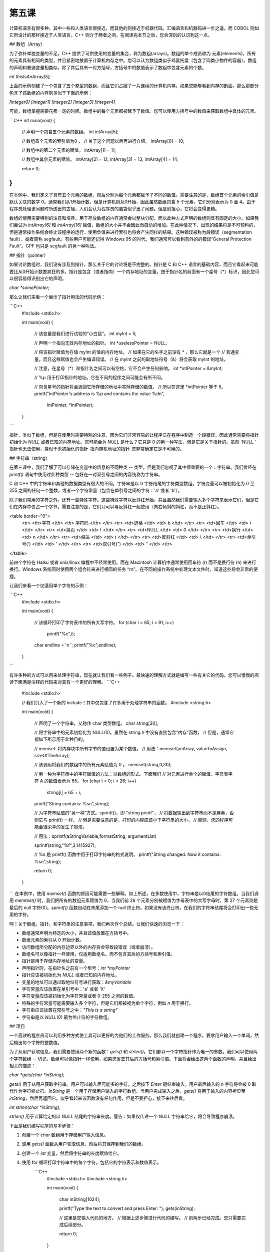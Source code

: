 第五课
======================

计算机语言有很多种，其中一些和人类语言很接近，而其他的则接近于机器代码。汇编语言和机器码进一步之遥，而 COBOL 则如它所设计的那样接近于人类语言。C++ 则介于两者之间，在阅读完本节之后，您会深刻的认识到这一点。

## 数组（Array）

为了弥补单独变量的不足，C++ 提供了可供使用的变量的集合，称为数组(arrays)。数组的单个成员称为 元素(elements)，所有的元素具有相同的类型，并且紧密地放置于计算机内存之中。您可以认为数组类似于鸡蛋托盘（包含了同类小物件的容器）。数组的声明和普通变量相类似，除了其后具有一对方括号，方括号中的数值表示了数组中包含元素的个数。

`int thisIsAnArray[5];`

上面的示例创建了一个包含了五个整型的数组，而且它们占据了一片连续的计算机内存。如果您能够看到内存的剖面，那么那部分包含了该数组的内存则类似于下面的示例：

`[integer0] [integer1] [integer2] [integer3] [integer4]`
		
可能，数组掌握需要花费一定的时间。数组中的每个元素都被赋予了数值。您可以使用方括号中的数值来获取数组中具体的元素。

```C++
int main(void) 
{ 
        // 声明一个包含五个元素的数组。
        int intArray[5]; 
 
        // 数组首个元素的索引值为0 ，
        // 关于这个问题以后再进行介绍。
        intArray[0] = 10; 
 
        // 数组中的第二个元素的赋值。
        intArray[1] = 11; 
 
        // 数组中其余元素的赋值。
        intArray[2] = 12; 
        intArray[3] = 13; 
        intArray[4] = 14; 
 
        return 0; 
}
```

在本例中，我们定义了具有五个元素的数组，然后分别为每个元素都赋予了不同的数值。需要注意的是，数组首个元素的索引值是默认关联的数字 0。通常我们从1开始计数，但是计算机则从0开始，因此虽然数组包含 5 个元素，它们分别表示为 0 至 4。由于程序员处理该问题时所透出的古怪，人们会认为程序员的脑袋似乎出了问题。但是别担心，它将会变得更糟。

数组的使用需要特别的注意和培养。用于存放数组的内存通常会以整块分配，而以此种方式声明的数组则具有固定的大小。如果我们尝试为 `intArray[6]` 和 `intArray[16]` 赋值，数组的大小并不会因此而自动的增加。在此种情况下，出现的结果将是不可预料的，但是通常操作系统会终止该程序的运行。使用负值来进行索引也将会产生同样的结果。这种错误被称为段错误（segmentation fault），或者简称 segfault。有些用户可能还记得 Windows 95 的时代，我们通常可以看到意外的的错误“General Protection Fault”。GPF 也只是 segfault 的另一种叫法。

## 指针（pointer）

如果讨论数组时，我们没有涉及到指针，那么关于它的讨论将是不完整的。指针是 C 和 C++ 语言的基础内容，而且它看起来可能要比从0开始计数要疯狂的多。指针是包含（或者指向）一个内存地址的变量。由于指针名的前面有一个星号（*）标识，因此您可以很容易得识别出它的声明。

`char *somePointer;`

那么让我们来看一个展示了指针用法的代码示例：

```C++
    #include <stdio.h> 
 
    int main(void) 
    { 
        // 该变量是我们进行试验的“小白鼠”。 
        int myInt = 5; 
 
        // 声明一个指向无效内存地址的指针。
        int *uselessPointer = NULL; 
 
        // 将该指针赋值为存储 myInt 的值的内存地址。
        // 如果在它的名字之前没有 * ，那么它就是一个 
        // 普通变量，而且这样赋值也会产生编译错误。
        // 在 myInt 之前的取地址符号（&）将会获取 myInt 的地址。 
 
        // 注意，在星号（*）和指针名之间可以有空格，它不会产生任何影响。
        int *intPointer = &myInt; 
 
        // %p 用于打印指针的地址。它在不同的程序之间可能会有所不同。
 
        // 包含星号的指针将会返回它所存储的地址中实际存储的数值。
        // 所以在这里 *intPointer 等于 5。 
        printf("intPointer's address is %p and contains the value %d\n", 
                intPointer, *intPointer); 
    }
```

指针，类似于数组，但是在使用时需要特别的注意，因为它们非常容易的让程序员在程序中制造一个段错误。因此通常需要将指针初始化为 `NULL` 或者已知的内存地址。您可能会为 `NULL` 是什么？它只是 0 的另一种写法，但是它是关于指针的。虽然 `NULL `指针也无法使用，类似于未初始化的指针-指向随机地址的指针-您非常确定它是不可用的。

## 字符串（string）

在第三课中，我们了解了可以存储在变量中的信息的不同种类 -- 类型，但是我们忽视了其中很重要的一个：字符串。我们曾经在 `printf()` 语句中使用过此种类型 -- 包好在一对双引号之间的内容统称为字符串。

C 和 C++ 中的字符串和其他的数据类型有很大的不同。字符串是以 0 字符结尾的字符类型数组。字符变量可以被初始化为 0 至 255 之间的任何一个整数，或者一个字符常量（包含在单引号之间的字符：'a' 或者 'b'）。

除了我们常用的字符之外，还有一些特殊字符。这些特殊字符以反斜杠开始，并且虽然我们需要输入多个字符来表示它们，但是它们在内存中仅占一个字节。需要注意的是，它们只可以与反斜杠一起使用（向右倾斜的斜杠，而不是正斜杠）。

<table border="0">
 <tr> <th>字符 </th>         <th> 字符码 </th> </tr>
 <tr> <td>退格	 	 </td>   <td> \b     </td> </tr>
 <tr> <td>回车	 	 </td>   <td> \r     </td> </tr>
 <tr> <td>换页	 	 </td>   <td> \f     </td> </tr>
 <tr> <td>NULL	 	 </td>   <td> \0     </td> </tr>
 <tr> <td>换行	 	 </td>   <td> \n     </td> </tr>
 <tr> <td>缩进	 	 </td>   <td> \t     </td> </tr>
 <tr> <td>反斜杠	 </td>   <td> \\     </td> </tr>
 <tr> <td>单引号(')	 </td>   <td> \'     </td> </tr>
 <tr> <td>双引号(")	 </td>   <td> \"     </td> </tr>
</table> 

前四个字符在 Haiku 或者 unix/linux 编程中不经常使用。而在 Macintosh 计算机中通常使用回车符 (\r) 而不是换行符 (\n) 来进行换行。Windows 系统同时使用两个组合符来进行相同的任务 “\r\n”。在不同的操作系统中处理文本文件时，知道这些将会非常的便捷。

让我们来看一个仅适用单个字符的示例：

```C++
    #include <stdio.h>
 
    int main(void) 
    { 
        // 该循环打印了字符表中的所有大写字符。
        for (char i = 65; i < 91; i++)
            printf("%c",i); 
     
        char endline = '\n '; 
        printf("%c",endline); 
    } 
```

有许多种的方式可以用来处理字符串，现在就让我们看一些例子。最快速的理解方式就是编写一些有关它的代码。您可以慢慢的阅读下面满是注释的代码来对其有一个更好的理解。
```C++
    #include <stdio.h>
 
    // 我们引入了一个新的 include！其中仅包含了许多用于处理字符串的函数。  
    #include <string.h>  
 
    int main(void)  
    {  
        // 声明了一个字符串，又称作 char 类型数组。 
        char string[30];  
 
        // 将字符串中的元素初始化为 NULL(0)。虽然在 string.h 中没有直接包含“内存”函数，  
        // 但是，通常它都如下所示用于此种目的。 
 
        // memset: 将内存块中所有字节的值设置为某个数值。
        // 用法：memset(anArray, valueToAssign, sizeOfTheArray);  
 
        // 该调用将我们的数组中的所有元素赋值为 0 。 
        memset(string,0,30);  
 
        // 另一种为字符串中的字符赋值的方法：以数组的形式。下面我们 
        // 对元素进行单个的赋值。字母表字符 A 的数值表示为 65。
        for (char i = 0; i < 26; i++)  
            string[i] = 65 + i;  
 
        printf("String contains: %s\n",string);  
 
        // 为字符串赋值的“另一种”方式。sprintf()，即 "string printf"， 
        // 将数据输出到字符串而不是屏幕，否则它与 printf() 一样。  
        // 但是需要注意的是，打印的内容应该小于字符串的大小。
        // 否则，您的程序可能会很荣幸的发生了崩溃。
 
        // 用法：sprintf(aStringVariable,formatString, argumentList)  
 
        sprintf(string,"%f",3.1415927);  
 
        // %s 是 printf() 函数中用于打印字符串的格式说明。
        printf("String changed. Now it contains: %s\n",string);  
 
        return 0;  
    }
```
在本例中，使用 `memset()` 函数的原因可能需要一些解释。如上所述，在多数使用中，字符串是以0结尾的字符数组。当我们调用 `memtest()` 时，我们把所有的数组元素赋值为 0，当我们前 26 个元素分别被赋值为字母表中的大写字母时，第 27 个元素则是最后的 null 字符(0)。`sprintf()` 函数自动在末尾添加一个 null 终止符。如果没有该终止符，在我们的字符串结尾将会打印出一些无用的字符。

呵！关于数组，指针，和字符串的注意事项，我们再次作个总结。让我们快速的浏览一下：

* 数组通常声明为特定的大小，并且该值放置在方括号中。
* 数组元素的索引从 0 开始计数。
* 访问数组所分配的内存边界以外的内存将会导致段错误（或者崩溃）。
* 数组名可以像指针一样使用，仅适用数组名，而不包含其后的方括号和索引值。
* 指针是用于存储内存地址的变量。
* 声明指针时，在指针名之前有一个型号：`int *myPointer`
* 指针应该被初始化为 `NULL` 或者已知的内存地址。
* 变量的地址可以通过取地址符号进行获取：`&myVariable`
* 字符常量应该放置在单引号中：'a' 或者 'X'
* 字符变量应该被初始化为字符常量或者 0-255 之间的数值。
* 特殊的字符常量可能需要输入多个字符，但是它们都被视为单个字符，例如 `\n` 用于换行。
* 字符串应该放置在双引号之中：`"This is a string"`
* 字符串是以 `NULL(0)` 最为终止符的字符数组。

## 项目

一个高效的程序员可以利用多种方式使工具可以更好的为他们的工作服务。那么我们就创建一个程序，要求用户输入一个单词，然后输出每个字符的整数值。

为了从用户获取信息，我们需要使用两个新的函数：`gets()` 和 `strlen()`。它们都以一个字符指针作为唯一的参数。我们可以使用两个字符数组 -- 切记，数组可以像指针一样使用，如果您省去其后的方括号和索引值。下面将会给出这两个函数的声明，并且给出相关的描述：

`char *gets(char *inString);`

`gets()` 用于从用户获取字符串。用户可以输入尽可能多的字符，之后按下 `Enter` 键结束输入。用户最后输入的 `\n` 字符将会被 0 取代作为字符终止符。`inString` 是一个用于存储用户输入的字符数组。当用户完成输入之后，`gets()` 将用于输入的内容拷贝至 `inString`，然后再返回它。似乎看起来该函数没有任何作用，但是不要担心，接下来往后看。

 
`int strlen(char *inString);`

`strlen()` 用于计算给定的以 `NULL` 结尾的字符串长度。警告：如果仅传递一个 `NULL` 字符串给它，将会导致程序崩溃。

下面是我们编写程序的基本步骤：

1. 创建一个 `char` 数组用于存储用户输入信息。
2. 调用 `gets()` 函数从用户获取信息，然后将其保存到我们的数组。
3. 创建一个 `int` 变量，然后将字符串的长度赋值给它。
4. 使用 for 循环打印字符串中的每个字符，包括它的字符表示和数值表示。
    ```C++
        #include <stdio.h>
        #include <string.h>
    
        int main(void)  
        {  
            char inString[1024];  
 
            printf("Type the text to convert and press Enter: ");  
            gets(inString); 
 
            // 这里是您输入代码的地方。 
            // 根据上述步骤进行代码的编写。
            // 前两步已经完成。您只需要完成后续部分。 
 
            return 0;  
        } 
    ```
添加：使您的程序打印出字符除了常用的十进制值之外的的十六进制值或者八进制值。更多信息查阅第三课。
提示：关于第四步的提示，请仔细查看前面章节中有关字符串的代码示例。同时，复习第三课中的用于 printf() 函数的占位符列表。

## 深入阅读

无论何时编译器在编译该项目时，它会抱怨，`gets()` 非常危险，不应该使用。您是如何认为呢？

## 查找错误

### 找错 #1

* 源码
    ```C++
        #include <stdio.h>  
 
        int main(void)  
        {  
            int number = 0;
            for (int i = 1; i < 10; i) 
            {  
                number += i;  
                printf("At step %d, the number is now %d\n",i,number);  
            }  
        }
    ```
* 错误

    代码编译正确，但是它无法停止屏幕中的打印操作，唯一可以停止的操作就是在终端窗口中按下 `Ctrl+C`。

### 找错 #2

* 源码
    ```C++
        #include <stdio.h> 
  
        int main(void) 
        { 
            int a; 
            int b, c; 
  
            a = 1; 
            b = 2; 
            c = 3; 
  
            printf("a is %d, b is %d, and c is %d.\n",a,b); 
            return a + b + c; 
        } 
    ```
* 错误

        foo.cpp: In function ‘int main()’:  
        foo.cpp:12: warning: too few arguments for format  
	
### 第四课找错答案

1. for 循环中的 i++ 应该替换为 i+=2
2. 警告源于 %d （主要用于整型输出）用于浮点型（float）变量。将 printf 语句中的 %d 占位符修改为 %f,该警告将不存在。
